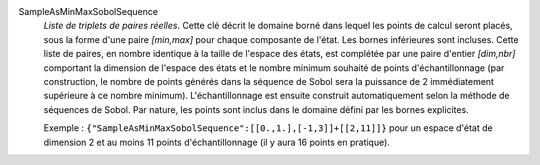 .. index:: single: SampleAsMinMaxSobolSequence
.. index:: single: Sobol Sequence
.. index:: single: Séquence de Sobol

SampleAsMinMaxSobolSequence
  *Liste de triplets de paires réelles*. Cette clé décrit le domaine borné dans
  lequel les points de calcul seront placés, sous la forme d'une paire
  *[min,max]* pour chaque composante de l'état. Les bornes inférieures sont
  incluses. Cette liste de paires, en nombre identique à la taille de l'espace
  des états, est complétée par une paire d'entier *[dim,nbr]* comportant la
  dimension de l'espace des états et le nombre minimum souhaité de points
  d'échantillonnage (par construction, le nombre de points générés dans la
  séquence de Sobol sera la puissance de 2 immédiatement supérieure à ce nombre
  minimum). L'échantillonnage est ensuite construit automatiquement selon la
  méthode de séquences de Sobol. Par nature, les points sont inclus dans le
  domaine défini par les bornes explicites.

  Exemple :
  ``{"SampleAsMinMaxSobolSequence":[[0.,1.],[-1,3]]+[[2,11]]}`` pour un espace d'état de dimension 2 et au moins 11 points d'échantillonnage (il y aura 16 points en pratique).
